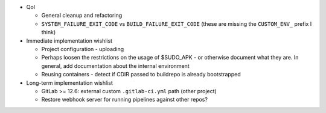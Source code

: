 * QoI

  * General cleanup and refactoring
  * ``SYSTEM_FAILURE_EXIT_CODE`` vs ``BUILD_FAILURE_EXIT_CODE`` (these
    are missing the ``CUSTOM_ENV_`` prefix I think)

* Immediate implementation wishlist

  * Project configuration - uploading
  * Perhaps loosen the restrictions on the usage of $SUDO_APK - or
    otherwise document what they are. In general, add documentation
    about the internal environment
  * Reusing containers - detect if CDIR passed to buildrepo is already
    bootstrapped

* Long-term implementation wishlist

  * GitLab >= 12.6: external custom ``.gitlab-ci.yml`` path (other
    project)
  * Restore webhook server for running pipelines against other repos?
